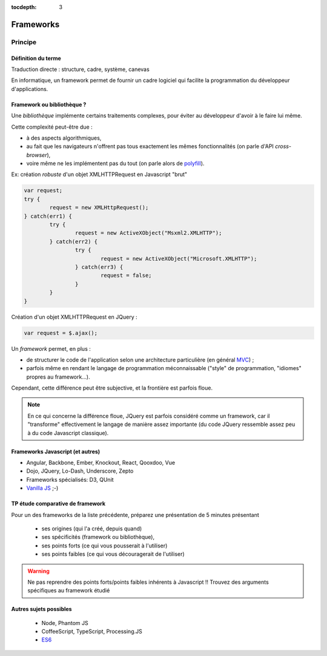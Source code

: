 :tocdepth: 3

Frameworks
==========

Principe
++++++++

Définition du terme
---------------------

Traduction directe : structure, cadre, système, canevas

En informatique, un framework permet de fournir un cadre logiciel qui facilite la programmation du développeur d'applications.

Framework ou bibliothèque ?
---------------------------

Une *bibliothèque* implémente certains traitements complexes,
pour éviter au développeur d'avoir à le faire lui même.

Cette complexité peut-être due :

* à des aspects algorithmiques,
* au fait que les navigateurs n'offrent pas tous exactement les mêmes fonctionnalités
  (on parle d'API *cross-browser*),
* voire même ne les implémentent pas du tout
  (on parle alors de `polyfill`_).

.. _polyfill: https://en.wikipedia.org/wiki/Polyfill

.. nextslide::
   :increment:

Ex: création *robuste* d'un objet XMLHTTPRequest en Javascript "brut"

.. code::

        var request;
	try {
		request = new XMLHttpRequest();
	} catch(err1) {
		try {
			request = new ActiveXObject("Msxml2.XMLHTTP");
		} catch(err2) {
			try {
				request = new ActiveXObject("Microsoft.XMLHTTP");
			} catch(err3) {
				request = false;
			}
		}
	}

.. nextslide::
   :increment:

Création d'un objet XMLHTTPRequest en JQuery :

.. code::

    var request = $.ajax();

.. nextslide::
   :increment:

Un *framework* permet, en plus :

* de structurer le code de l'application selon une architecture particulière
  (en général `MVC`_) ;

* parfois même en rendant le langage de programmation méconnaissable
  ("style" de programmation, "idiomes" propres au framework...).

Cependant, cette différence peut être subjective, et la frontière est parfois floue.

.. note::

   En ce qui concerne la différence floue,
   JQuery est parfois considéré comme un framework,
   car il "transforme" effectivement le langage de manière assez importante
   (du code JQuery ressemble assez peu à du code Javascript classique).

.. _MVC: https://en.wikipedia.org/wiki/Model%E2%80%93view%E2%80%93controller


Frameworks Javascript (et autres)
---------------------------------

* Angular, Backbone, Ember, Knockout, React, Qooxdoo, Vue
* Dojo, JQuery, Lo-Dash, Underscore, Zepto
* Frameworks spécialisés: D3, QUnit
* `Vanilla JS`_ ;-)

..
   2019-03: NB: Underscore and Zepto don't look very active recently,
   might need to remove them soon

.. _Vanilla JS: http://vanilla-js.com/

.. figure:: _static/ohno.png


TP étude comparative de framework
---------------------------------

Pour un des frameworks de la liste précédente,
préparez une présentation de 5 minutes présentant

  + ses origines (qui l'a créé, depuis quand)
  + ses spécificités (framework ou bibliothèque),
  + ses points forts (ce qui vous pousserait à l'utiliser)
  + ses points faibles (ce qui vous découragerait de l'utiliser)

.. warning::

   Ne pas reprendre des points forts/points faibles inhérents à Javascript !! Trouvez des arguments spécifiques au framework étudié

Autres sujets possibles
-----------------------

  * Node, Phantom JS
  * CoffeeScript, TypeScript, Processing.JS
  * `ES6 <http://es6-features.org/>`_

..
	* S4-a
	 * Cours
	  + frameworks 
	* S4-b
	 * Présentations des frameworks
	 * Cours
	  + JQuery
